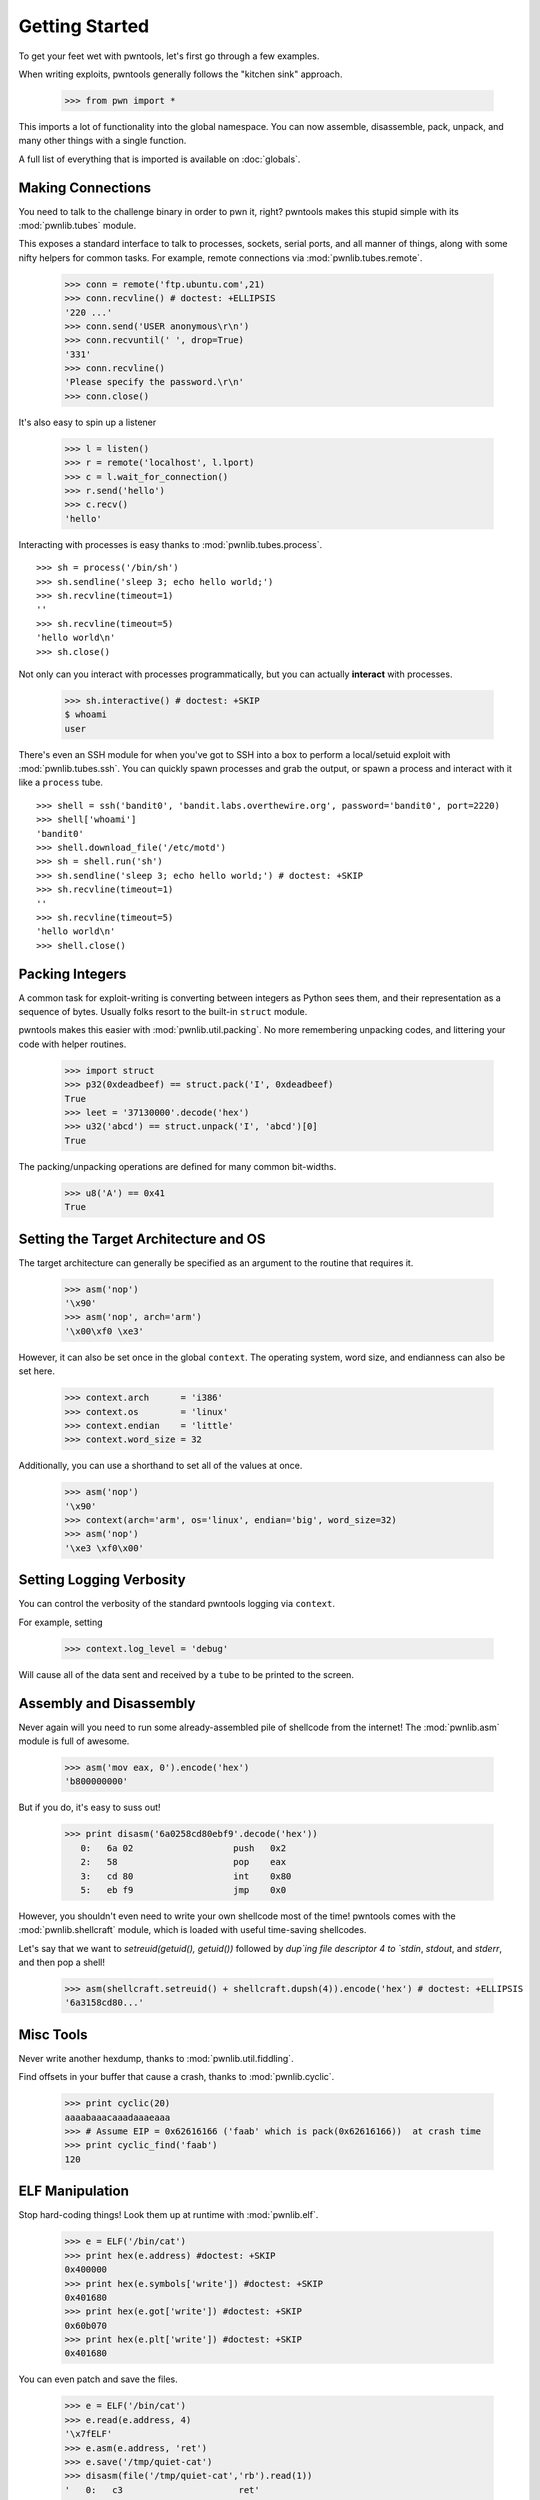 .. testsetup:: *

   from pwn import *

Getting Started
========================

To get your feet wet with pwntools, let's first go through a few examples.

When writing exploits, pwntools generally follows the "kitchen sink" approach.

    >>> from pwn import *

This imports a lot of functionality into the global namespace.  You can now
assemble, disassemble, pack, unpack, and many other things with a single function.

A full list of everything that is imported is available on :doc:`globals`.


Making Connections
------------------

You need to talk to the challenge binary in order to pwn it, right?
pwntools makes this stupid simple with its :mod:`pwnlib.tubes` module.

This exposes a standard interface to talk to processes, sockets, serial ports,
and all manner of things, along with some nifty helpers for common tasks.
For example, remote connections via :mod:`pwnlib.tubes.remote`.

    >>> conn = remote('ftp.ubuntu.com',21)
    >>> conn.recvline() # doctest: +ELLIPSIS
    '220 ...'
    >>> conn.send('USER anonymous\r\n')
    >>> conn.recvuntil(' ', drop=True)
    '331'
    >>> conn.recvline()
    'Please specify the password.\r\n'
    >>> conn.close()

It's also easy to spin up a listener

    >>> l = listen()
    >>> r = remote('localhost', l.lport)
    >>> c = l.wait_for_connection()
    >>> r.send('hello')
    >>> c.recv()
    'hello'

Interacting with processes is easy thanks to :mod:`pwnlib.tubes.process`.

::

    >>> sh = process('/bin/sh')
    >>> sh.sendline('sleep 3; echo hello world;')
    >>> sh.recvline(timeout=1)
    ''
    >>> sh.recvline(timeout=5)
    'hello world\n'
    >>> sh.close()

Not only can you interact with processes programmatically, but you can
actually **interact** with processes.

    >>> sh.interactive() # doctest: +SKIP
    $ whoami
    user

There's even an SSH module for when you've got to SSH into a box to perform
a local/setuid exploit with :mod:`pwnlib.tubes.ssh`.  You can quickly spawn
processes and grab the output, or spawn a process and interact with it like
a ``process`` tube.

::

    >>> shell = ssh('bandit0', 'bandit.labs.overthewire.org', password='bandit0', port=2220)
    >>> shell['whoami']
    'bandit0'
    >>> shell.download_file('/etc/motd')
    >>> sh = shell.run('sh')
    >>> sh.sendline('sleep 3; echo hello world;') # doctest: +SKIP
    >>> sh.recvline(timeout=1)
    ''
    >>> sh.recvline(timeout=5)
    'hello world\n'
    >>> shell.close()

Packing Integers
------------------

A common task for exploit-writing is converting between integers as Python
sees them, and their representation as a sequence of bytes.
Usually folks resort to the built-in ``struct`` module.

pwntools makes this easier with :mod:`pwnlib.util.packing`.  No more remembering
unpacking codes, and littering your code with helper routines.

    >>> import struct
    >>> p32(0xdeadbeef) == struct.pack('I', 0xdeadbeef)
    True
    >>> leet = '37130000'.decode('hex')
    >>> u32('abcd') == struct.unpack('I', 'abcd')[0]
    True

The packing/unpacking operations are defined for many common bit-widths.

    >>> u8('A') == 0x41
    True

Setting the Target Architecture and OS
--------------------------------------

The target architecture can generally be specified as an argument to the routine that requires it.

    >>> asm('nop')
    '\x90'
    >>> asm('nop', arch='arm')
    '\x00\xf0 \xe3'

However, it can also be set once in the global ``context``.  The operating system, word size, and endianness can also be set here.

    >>> context.arch      = 'i386'
    >>> context.os        = 'linux'
    >>> context.endian    = 'little'
    >>> context.word_size = 32

Additionally, you can use a shorthand to set all of the values at once.

    >>> asm('nop')
    '\x90'
    >>> context(arch='arm', os='linux', endian='big', word_size=32)
    >>> asm('nop')
    '\xe3 \xf0\x00'

.. doctest::
   :hide:

    >>> context.clear()

Setting Logging Verbosity
-------------------------

You can control the verbosity of the standard pwntools logging via ``context``.

For example, setting

    >>> context.log_level = 'debug'

Will cause all of the data sent and received by a ``tube`` to be printed to the screen.

.. doctest::
   :hide:

    >>> context.clear()

Assembly and Disassembly
------------------------

Never again will you need to run some already-assembled pile of shellcode
from the internet!  The :mod:`pwnlib.asm` module is full of awesome.

    >>> asm('mov eax, 0').encode('hex')
    'b800000000'

But if you do, it's easy to suss out!

    >>> print disasm('6a0258cd80ebf9'.decode('hex'))
       0:   6a 02                   push   0x2
       2:   58                      pop    eax
       3:   cd 80                   int    0x80
       5:   eb f9                   jmp    0x0

However, you shouldn't even need to write your own shellcode most of the
time!  pwntools comes with the :mod:`pwnlib.shellcraft` module, which is
loaded with useful time-saving shellcodes.

Let's say that we want to `setreuid(getuid(), getuid())` followed by `dup`ing
file descriptor 4 to `stdin`, `stdout`, and `stderr`, and then pop a shell!

    >>> asm(shellcraft.setreuid() + shellcraft.dupsh(4)).encode('hex') # doctest: +ELLIPSIS
    '6a3158cd80...'


Misc Tools
----------------------

Never write another hexdump, thanks to :mod:`pwnlib.util.fiddling`.


Find offsets in your buffer that cause a crash, thanks to :mod:`pwnlib.cyclic`.

    >>> print cyclic(20)
    aaaabaaacaaadaaaeaaa
    >>> # Assume EIP = 0x62616166 ('faab' which is pack(0x62616166))  at crash time
    >>> print cyclic_find('faab')
    120

ELF Manipulation
----------------

Stop hard-coding things!  Look them up at runtime with :mod:`pwnlib.elf`.

    >>> e = ELF('/bin/cat')
    >>> print hex(e.address) #doctest: +SKIP
    0x400000
    >>> print hex(e.symbols['write']) #doctest: +SKIP
    0x401680
    >>> print hex(e.got['write']) #doctest: +SKIP
    0x60b070
    >>> print hex(e.plt['write']) #doctest: +SKIP
    0x401680

You can even patch and save the files.

    >>> e = ELF('/bin/cat')
    >>> e.read(e.address, 4)
    '\x7fELF'
    >>> e.asm(e.address, 'ret')
    >>> e.save('/tmp/quiet-cat')
    >>> disasm(file('/tmp/quiet-cat','rb').read(1))
    '   0:   c3                      ret'

